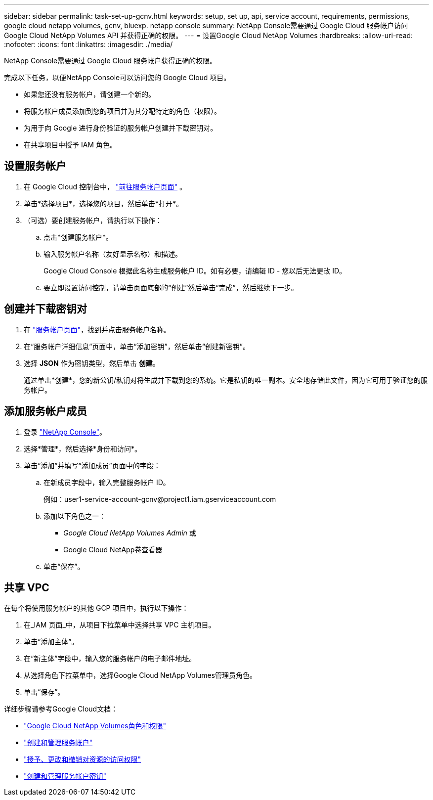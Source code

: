 ---
sidebar: sidebar 
permalink: task-set-up-gcnv.html 
keywords: setup, set up, api, service account, requirements, permissions, google cloud netapp volumes, gcnv, bluexp. netapp console 
summary: NetApp Console需要通过 Google Cloud 服务帐户访问Google Cloud NetApp Volumes API 并获得正确的权限。 
---
= 设置Google Cloud NetApp Volumes
:hardbreaks:
:allow-uri-read: 
:nofooter: 
:icons: font
:linkattrs: 
:imagesdir: ./media/


[role="lead"]
NetApp Console需要通过 Google Cloud 服务帐户获得正确的权限。

完成以下任务，以便NetApp Console可以访问您的 Google Cloud 项目。

* 如果您还没有服务帐户，请创建一个新的。
* 将服务帐户成员添加到您的项目并为其分配特定的角色（权限）。
* 为用于向 Google 进行身份验证的服务帐户创建并下载密钥对。
* 在共享项目中授予 IAM 角色。




== 设置服务帐户

. 在 Google Cloud 控制台中， https://console.cloud.google.com/iam-admin/serviceaccounts["前往服务帐户页面"^] 。
. 单击*选择项目*，选择您的项目，然后单击*打开*。
. （可选）要创建服务帐户，请执行以下操作：
+
.. 点击*创建服务帐户*。
.. 输入服务帐户名称（友好显示名称）和描述。
+
Google Cloud Console 根据此名称生成服务帐户 ID。如有必要，请编辑 ID - 您以后无法更改 ID。

.. 要立即设置访问控制，请单击页面底部的“创建”然后单击“完成”，然后继续下一步。






== 创建并下载密钥对

. 在 https://console.cloud.google.com/iam-admin/serviceaccounts["服务帐户页面"^]，找到并点击服务帐户名称。
. 在“服务帐户详细信息”页面中，单击“添加密钥”，然后单击“创建新密钥”。
. 选择 *JSON* 作为密钥类型，然后单击 *创建*。
+
通过单击*创建*，您的新公钥/私钥对将生成并下载到您的系统。它是私钥的唯一副本。安全地存储此文件，因为它可用于验证您的服务帐户。





== 添加服务帐户成员

. 登录 https://docs.netapp.com/us-en/console-setup-admin/task-logging-in.html["NetApp Console"]。
. 选择*管理*，然后选择*身份和访问*。
. 单击“添加”并填写“添加成员”页面中的字段：
+
.. 在新成员字段中，输入完整服务帐户 ID。
+
例如：\user1-service-account-gcnv@project1.iam.gserviceaccount.com

.. 添加以下角色之一：
+
*** _Google Cloud NetApp Volumes Admin_ 或
*** Google Cloud NetApp卷查看器


.. 单击“保存”。






== 共享 VPC

在每个将使用服务帐户的其他 GCP 项目中，执行以下操作：

. 在_IAM 页面_中，从项目下拉菜单中选择共享 VPC 主机项目。
. 单击“添加主体”。
. 在“新主体”字段中，输入您的服务帐户的电子邮件地址。
. 从选择角色下拉菜单中，选择Google Cloud NetApp Volumes管理员角色。
. 单击“保存”。


详细步骤请参考Google Cloud文档：

* link:https://cloud.google.com/iam/docs/roles-permissions/netapp["Google Cloud NetApp Volumes角色和权限"^]
* link:https://cloud.google.com/iam/docs/creating-managing-service-accounts["创建和管理服务帐户"^]
* link:https://cloud.google.com/iam/docs/granting-changing-revoking-access["授予、更改和撤销对资源的访问权限"^]
* link:https://cloud.google.com/iam/docs/creating-managing-service-account-keys["创建和管理服务帐户密钥"^]

